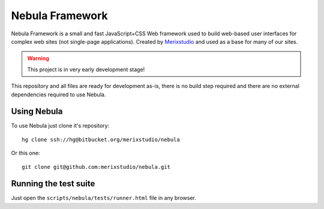 ****************
Nebula Framework
****************

Nebula Framework is a small and fast JavaScript+CSS Web framework used to build web-based user interfaces for complex
web sites (not single-page applications). Created by `Merixstudio <http://www.merixstudio.com/>`_ and used as a base for
many of our sites.

.. warning::
   This project is in very early development stage!

This repository and all files are ready for development as-is, there is no build step required and there are no
external dependencies required to use Nebula.


Using Nebula
============

To use Nebula just clone it's repository::

   hg clone ssh://hg@bitbucket.org/merixstudio/nebula

Or this one::

   git clone git@github.com:merixstudio/nebula.git


Running the test suite
======================

Just open the ``scripts/nebula/tests/runner.html`` file in any browser.
